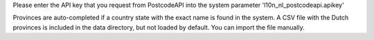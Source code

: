 Please enter the API key that you request from PostcodeAPI into the system
parameter 'l10n_nl_postcodeapi.apikey'

Provinces are auto-completed if a country state with the exact name is found in
the system. A CSV file with the Dutch provinces is included in the data
directory, but not loaded by default. You can import the file manually.
